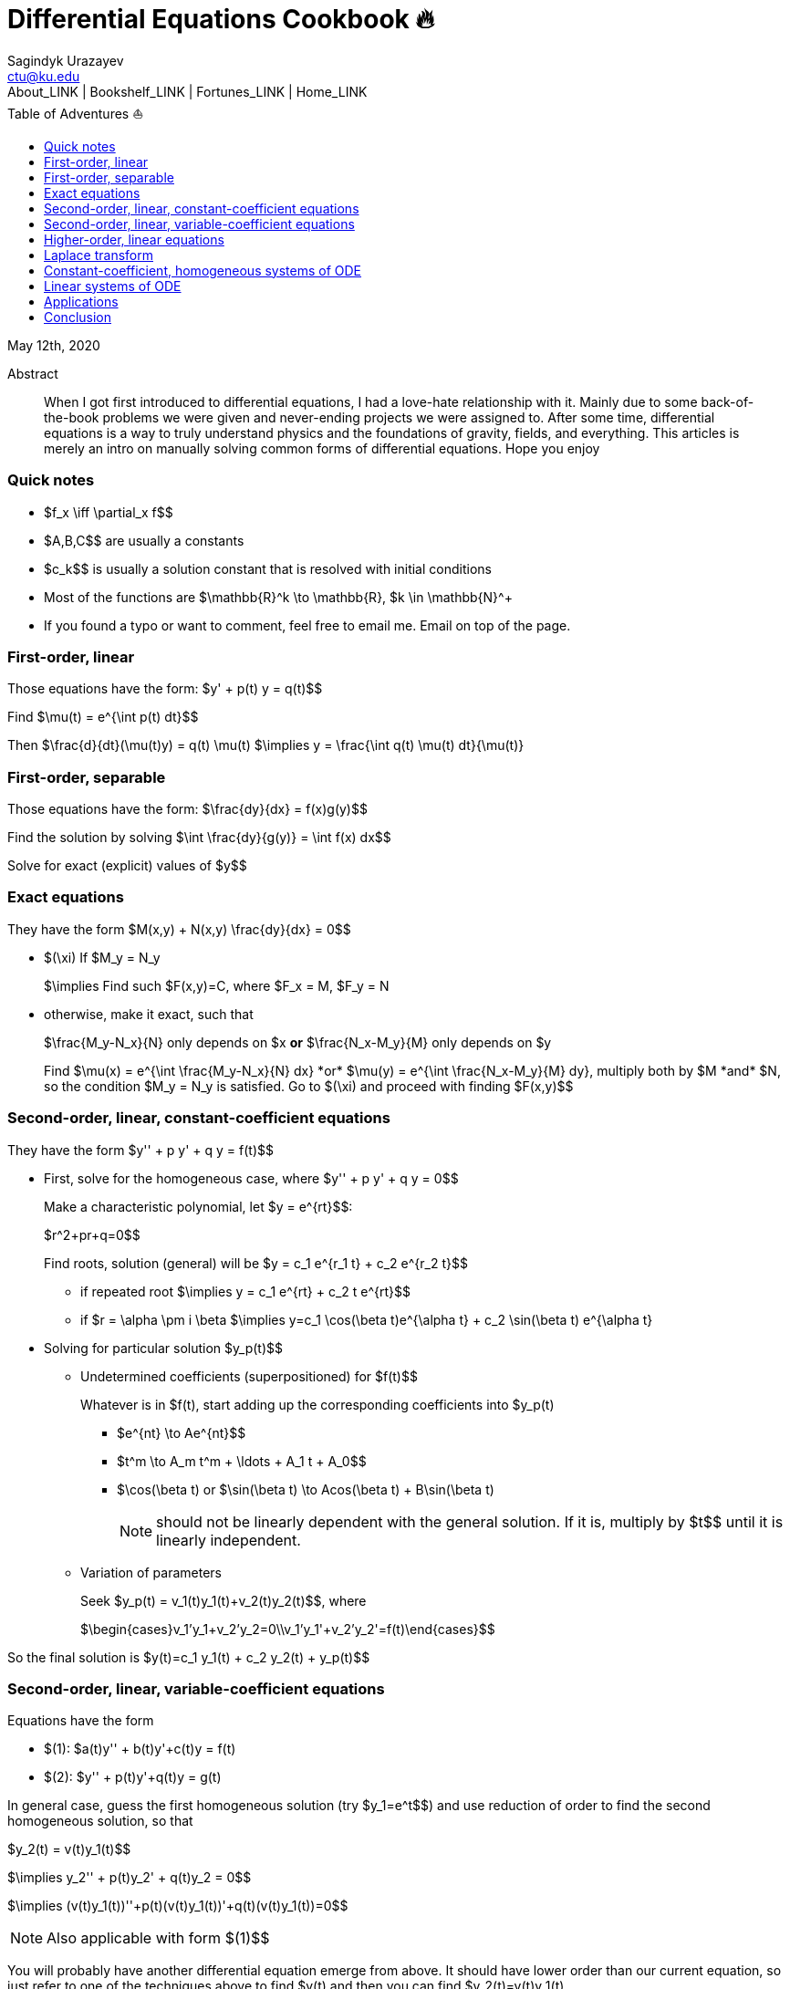 = Differential Equations Cookbook 🔥
Sagindyk Urazayev <ctu@ku.edu>
About_LINK | Bookshelf_LINK | Fortunes_LINK | Home_LINK
:toc: left
:toc-title: Table of Adventures ⛵
:nofooter:
:experimental:

May 12th, 2020

[abstract]
.Abstract


When I got first introduced to differential equations, I had a love-hate
relationship with it. Mainly due to some back-of-the-book problems we
were given and never-ending projects we were assigned to. After some
time, differential equations is a way to truly understand physics and
the foundations of gravity, fields, and everything. This articles is
merely an intro on manually solving common forms of differential
equations. Hope you enjoy

=== Quick notes

* $f_x \iff \partial_x f$$
* $A,B,C$$ are usually a constants
* $c_k$$ is usually a solution constant that is resolved with
initial conditions
* Most of the functions are $\mathbb{R}^k \to \mathbb{R}$$,
$k \in \mathbb{N}^+$$
* If you found a typo or want to comment, feel free to email me. Email
on top of the page.

=== First-order, linear

Those equations have the form: $y' + p(t) y = q(t)$$

Find $\mu(t) = e^{\int p(t) dt}$$

Then $\frac{d}{dt}(\mu(t)y) = q(t) \mu(t)$$
$\implies y = \frac{\int q(t) \mu(t) dt}{\mu(t)}$$

=== First-order, separable

Those equations have the form: $\frac{dy}{dx} = f(x)g(y)$$

Find the solution by solving
$\int \frac{dy}{g(y)} = \int f(x) dx$$

Solve for exact (explicit) values of $y$$

=== Exact equations

They have the form $M(x,y) + N(x,y) \frac{dy}{dx} = 0$$

* $(\xi)$$ If $M_y = N_y$$
+
$\implies$$ Find such $F(x,y)=C$$, where
$F_x = M$$, $F_y = N$$
* otherwise, make it exact, such that
+
$\frac{M_y-N_x}{N}$$ only depends on $x$$ *or*
$\frac{N_x-M_y}{M}$$ only depends on $y$$
+
Find $\mu(x) = e^{\int \frac{M_y-N_x}{N} dx}$$ *or*
$\mu(y) = e^{\int \frac{N_x-M_y}{M} dy}$$, multiply both by
$M$$ *and* $N$$, so the condition
$M_y = N_y$$ is satisfied. Go to $(\xi)$$ and
proceed with finding $F(x,y)$$

=== Second-order, linear, constant-coefficient equations

They have the form $y'' + p y' + q y = f(t)$$

* First, solve for the homogeneous case, where
$y'' + p y' + q y = 0$$
+
Make a characteristic polynomial, let $y = e^{rt}$$:
+
$r^2+pr+q=0$$
+
Find roots, solution (general) will be
$y = c_1 e^{r_1 t} + c_2 e^{r_2 t}$$
+
**** if repeated root
$\implies y = c_1 e^{rt} + c_2 t e^{rt}$$
+
**** if $r = \alpha \pm i \beta$$
$\implies y=c_1 \cos(\beta t)e^{\alpha t} + c_2 \sin(\beta t) e^{\alpha t}$$
* Solving for particular solution $y_p(t)$$
+
**** Undetermined coefficients (superpositioned) for $f(t)$$
+
Whatever is in $f(t)$$, start adding up the corresponding
coefficients into $y_p(t)$$
+
***** $e^{nt} \to Ae^{nt}$$
+
***** $t^m \to A_m t^m + \ldots + A_1 t + A_0$$
+
***** $\cos(\beta t)$$ or
$\sin(\beta t) \to Acos(\beta t) + B\sin(\beta t)$$
+
NOTE: should not be linearly dependent with the general solution. If it
is, multiply by $t$$ until it is linearly independent.
+
**** Variation of parameters
+
Seek $y_p(t) = v_1(t)y_1(t)+v_2(t)y_2(t)$$, where
+
$\begin{cases}v_1'y_1+v_2'y_2=0\\v_1'y_1'+v_2'y_2'=f(t)\end{cases}$$

So the final solution is
$y(t)=c_1 y_1(t) + c_2 y_2(t) + y_p(t)$$

=== Second-order, linear, variable-coefficient equations

Equations have the form

* $(1)$$: $a(t)y'' + b(t)y'+c(t)y = f(t)$$
* $(2)$$: $y'' + p(t)y'+q(t)y = g(t)$$

In general case, guess the first homogeneous solution (try
$y_1=e^t$$) and use reduction of order to find the second
homogeneous solution, so that

$y_2(t) = v(t)y_1(t)$$

$\implies y_2'' + p(t)y_2' + q(t)y_2 = 0$$

$\implies (v(t)y_1(t))''+p(t)(v(t)y_1(t))'+q(t)(v(t)y_1(t))=0$$

NOTE: Also applicable with form $(1)$$

You will probably have another differential equation emerge from above.
It should have lower order than our current equation, so just refer to
one of the techniques above to find $v(t)$$ and then you can
find $y_2(t)=v(t)y_1(t)$$

Use *variation of parameters* to find a particular solution. It's that
system with $v$s

NOTE: What you if you have a *Cauchy-Euler equation*?

They have the form $at^2y''+bty'+cy=0$$

then $y=t^r \implies ar^2+(b-a)r+c=0$$

* if $r$$ is repeated, $y_1=t^r$$,
$y_2=ln|t|t^r$$
* if $r=\alpha\pm i\beta$$,
$y_1=t^{\alpha}\cos(\beta ln|t|)$$ and
$y_2=t^{\alpha}\sin(\beta ln|t|)$$

Generally, solution has the form $y=c_1t^{r_1}+c_2t^{r_2}$$

=== Higher-order, linear equations

$a_n(t)y^{(n)}+a_{n-1}(t)y^{(n-1)}+\ldots+a_1(t)y'+a_0(t)y=g(t)$$

All second-order methods above extend to $n^{th}$$ order.

=== Laplace transform

Laplace is a holy grail of solving differential equations with initial
values defined. Laplace is the same kind of Bible to engineers like
Taylor Series is.

$\mathcal{L}\{f\}(s) = \int_0^{\infty} e^{-st} f(t) dt$$

assuming $f$$ is piecewise continuous and of exponential
order.

Table of common transformations:

[cols=",",options="header",]
|===
|$f(t)$$ |$\mathcal{L}\{f\}(s)$$
|$1$$ |$\frac{1}{s}$$
|$e^{at}$$ |$\frac{1}{s-a}$$
|$\sin(bt)$$ |$\frac{b}{s^2+b^2}$$
|$\cos(bt)$$ |$\frac{s}{s^2+b^2}$$
|$u(t-a)$$ |$\frac{e^{-as}}{s}$$
|$\delta(t-a)$$ |$e^{-as}$$
|===

Where $u(t)$$ is the
https://en.wikipedia.org/wiki/Heaviside_step_function[Heaviside step
function] and $\delta(t)$$ is the
https://en.wikipedia.org/wiki/Dirac_delta_function[Dirac delta
function].

Some Laplace transform properties:

* $\mathcal{L}\{e^{at}f(t)\}(s) = \mathcal{L}\{f(t)\}(s-a)$$
* $\mathcal{L}\{t^nf(t)\}(s)=s^n\mathcal{L}\{f\}(s)-s^{n-1}f(0)-s^{n-2}f'(0)-\ldots-sf^{(n-2)}(0)-f^{(n-1)}(0)$$
* $\mathcal{L}\{t^nf(t)\}(s) = (-1)^n \frac{d^n}{ds^n} \mathcal{L}\{f(t)\}(s)$$

If $f$$ is a T-periodic function,

$\mathcal{L}\{f(t)\}(s) = \frac{\int_0^T e^{-sT} f(t) dt}{1-e^{-sT}}$$

where $\int_0^T e^{-sT} f(t) dt = \mathcal{L}\{f_T(t)\}(s)$$,
the sum of integrals of different parts of the piecewise function.

Convolutions:

* $(f*g)(t) = \int_0^t f(t-v)g(v)dv$$
* $\mathcal{L}\{(f*g)(t)\} = \mathcal{L}\{f(t)\}(s)\cdot \mathcal{L}\{g(t)\}(s)$$
* $(f*g)(t) = \mathcal{L}^{-1}\{F\cdot G\}(t)$$, where
$F=\mathcal{L}\{f\}(s)$$ and
$G=\mathcal{L}\{g\}(s)$$

Heaviside/unit step function:

* $\mathcal{L}\{u(t-a)f(t)\}(s) = e^{-as}\mathcal{L}\{f(t+a)\}(s)$$
* $\mathcal{L}^{-1}\{e^{-as}F(s)\}(t)=u(t-a)\mathcal{L}^{-1}\{F(s)\}(t-a)$$

If IVP is not at 0, define some new function like
$w(t)=y(t+\alpha)$$, and solve for $w$$. Finally,
you can offset to find $y$$

Step (block) function:

* $\Pi_{a,b}(t) = u(t-a)-u(t-b)$$
* $\mathcal{L}\{\Pi_{a,b}(t)\}(s)=\frac{e^{-sa}-e^{-sb}}{s}$$

=== Constant-coefficient, homogeneous systems of ODE

$\vec{x}' = A \vec{x}$$, where
$A\in\mathbb{R}^{n\times n}$$, $x\in\mathbb{R}^n$$

If $A$$ has n linearly independent eigenvectors
$\vec{u_i}$$ associated to n eigenvalues
$\lambda_i$$, then a general solution of the system is given
by
$\vec{x}(t) = c_1 e^{\lambda_1 t}\vec{u_1}+c_2e^{\lambda_2t}\vec{u_2}+\ldots+c_ne^{\lambda_nt}\vec{u_n}$$

* If $\lambda=\alpha \pm i \beta$$, so
$\vec{u}=\vec{a}+i\vec{b}$$, we have

$\vec{x}=c_1e^{\alpha t}(\cos(\beta t)\vec{a}-\sin(\beta t)\vec{b}) + c_2e^{\alpha t}(\cos(\beta t)\vec{b}+\sin(\beta t)\vec{a})$$

* Matrix exponential

$e^{At} = \sum_{k=0}^{\infty} \frac{A^k t^k}{k!}$$, where
$A^0=I$$, an identity matrix.

* Find solutions for any eigenvalues

. Compute the characteristic polynomial $p(\lambda)$$ of
$A$$
+
$p(\lambda)=det(A-\lambda I)$$
. Factor $p(\lambda)$$ into linear factors to yield
+
$p(\lambda) = c(\lambda-\lambda_1)^{m_1} \cdot \ldots \cdot (\lambda-\lambda_k)^{m_k}$$,
where $c=\pm 1$$
. For each $\lambda_j$$, find $m_j$$ linearly
independent generalized eigenvectors
$\{\vec{u_j}^{m_1},\cdots,\vec{u_j}^{m_j}\}$$ satisfying
+
$(A-\lambda_i I)^{m_j} \vec{u} = \vec{0}$$
. For each $^i^ computed in the previous step, compute
$e^{At}\vec{u_j}^i$$ by
+
$e^{At}\vec{u_j}^i=e^{\lambda_jt}e^{(A-\lambda_jI)t}\vec{u_j}^i=e^{\lambda_jt}(\vec{u_j}^i+t(A-\lambda_jI)\vec{u_j}^i+\cdots+\frac{t^{m_j-1}}{(m_j-1)!}(A-\lambda_jI)^{m_j-1}\vec{u_j}^i)$$

=== Linear systems of ODE

$\vec{x}' = A(t)\vec{x} + \vec{f}(t)$$, where
$A\in\mathbb{R}^{n\times n}$$,
$x\in\mathbb{R}^n$$, $f\in\mathbb{R}^n$$

If $X(t)$$ is a matrix whose columns are made up of n
linearly independent homogeneous solutions ($X(t)$$ is the
fundamental matrix), then a general solution may be written as
$\vec{x}(t_0)=\vec{x_0}$$

$\vec{x}(t) = X(t)X^{-1}(t_0)\vec{x_0}+X(t)\int_{t_0}^{t}X^{-1}(s)f(s)ds$$

If $A(t)$$ is constant-coefficient, then we recover Duhamel's
formula:

$\vec{x}(t) = e^{A(t-t_0)}x_0 + \int_{t_0}^{t}e^{A(t-s)}f(s)ds$$

=== Applications

There are many applications of differential equations in classical
mechanics, fields, etc. Below you will find just a snippet of some very
common Physics 1/2 scenarios

. Falling object
+
$m\frac{dv}{dt}=mg-bv$$, where $b$$ is the air
resistance
. Fluid mix, define $R_{in}$$ and $R_{out}$$
+
$\frac{dx}{dt}=R_{in}-R_{out}$$
. Mass-Spring System
.. Vertical spring (direction of gravity)
+
$my''=-by'-k(L+y)+mg+F_{ext}(t)$$, assume
$KL=mg$$, where $b$$ is dumping, and
$k$$ is stiffness
.. Horizontal spring
+
$my''=-by'-ky+F_{ext}(t)$$, where $b$$ is dumping,
and $k$$ is stiffness

=== Conclusion

This is as much as I can recover from my initial experience with
differential equations. This article is not as much to teach you how to
solve them but provide a quick lookup cheatsheet if needed or glance at
different forms that we can actually solve! There are infinitely many
differential equations that we cannot find an exact solution for!
